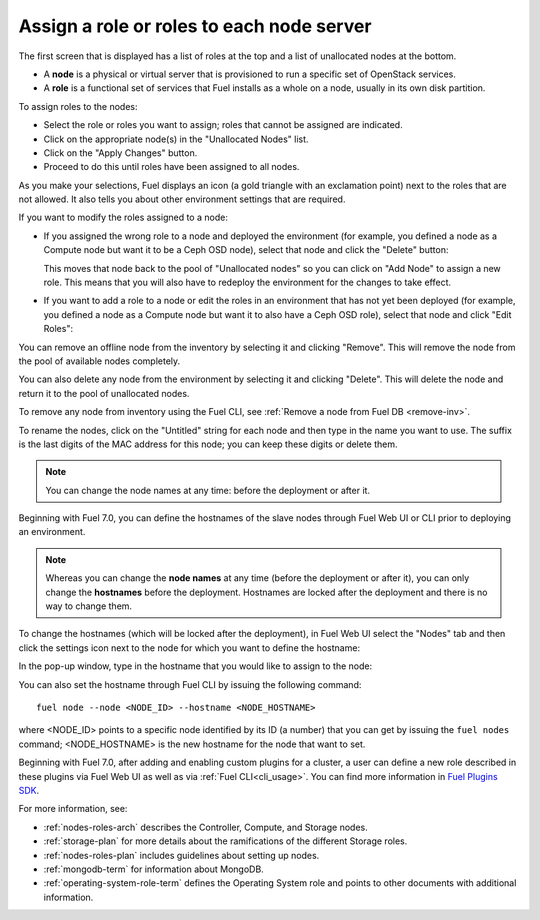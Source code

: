 
.. _assign-roles-ug:

Assign a role or roles to each node server
------------------------------------------

The first screen that is displayed has a list of roles at the top
and a list of unallocated nodes at the bottom.

* A **node** is a physical or virtual server
  that is provisioned to run a specific set of OpenStack services.

* A **role** is a functional set of services
  that Fuel installs as a whole on a node,
  usually in its own disk partition.


.. image:: /_images/user_screen_shots/assign-roles1.png

| To assign roles to the nodes:

- Select the role or roles you want to assign;
  roles that cannot be assigned are indicated.
- Click on the appropriate node(s) in the "Unallocated Nodes" list.
- Click on the "Apply Changes" button.
- Proceed to do this until roles have been assigned to all nodes.

As you make your selections,
Fuel displays an icon
(a gold triangle with an exclamation point)
next to the roles that are not allowed.
It also tells you about other environment settings that are required.

.. image:: /_images/user_screen_shots/assign-roles2.png

If you want to modify the roles assigned to a node:

- If you assigned the wrong role to a node and deployed the
  environment (for example, you defined a node as a Compute node
  but want it to be a Ceph OSD node), select that node and click
  the "Delete" button:

  .. image:: /_images/user_screen_shots/assign-roles3.png

  This moves that node back to the pool of "Unallocated nodes"
  so you can click on "Add Node" to assign a new role. This means that
  you will also have to redeploy the environment for the changes to
  take effect.
- If you want to add a role to a node or edit the roles in an
  environment that has not yet been deployed
  (for example, you defined a node as a Compute node but want it
  to also have a Ceph OSD role),
  select that node and click "Edit Roles":

  .. image:: /_images/user_screen_shots/assign-roles4.png

You can remove an offline node from the inventory by selecting it
and clicking "Remove". This will remove the node from the pool
of available nodes completely.

You can also delete any node from the environment by selecting it
and clicking "Delete". This will delete the node and return it to the
pool of unallocated nodes.

To remove any node from inventory using the
Fuel CLI, see :ref:`Remove a node from Fuel DB <remove-inv>`.

.. image:: /_images/user_screen_shots/remove-node-inventory.png

To rename the nodes, click on the "Untitled" string
for each node and then type in the name you want to use.
The suffix is the last digits of the MAC address for this node;
you can keep these digits or delete them.

.. note:: You can change the node names at any time: before
          the deployment or after it.

Beginning with Fuel 7.0, you can define the hostnames of the slave
nodes through Fuel Web UI or CLI prior to deploying an environment.

.. note:: Whereas you can change the **node names** at any time (before
          the deployment or after it), you can only change the
          **hostnames** before the deployment. Hostnames are
          locked after the deployment and there is no way to change
          them.

To change the hostnames (which will be locked after the deployment),
in Fuel Web UI select the "Nodes" tab and then click the
settings icon next to the node for which you want to define the
hostname:

.. image:: /_images/user_screen_shots/define-hostname01.png

In the pop-up window, type in the hostname that you would like to
assign to the node:

.. image:: /_images/user_screen_shots/define-hostname02.png

You can also set the hostname through Fuel CLI by issuing the
following command:

::

  fuel node --node <NODE_ID> --hostname <NODE_HOSTNAME>

where <NODE_ID> points to a specific node identified by its ID
(a number) that you can get by issuing the ``fuel nodes`` command;
<NODE_HOSTNAME> is the new hostname for the node that want to set.

Beginning with Fuel 7.0, after adding and enabling custom plugins for
a cluster, a user can define a new role described in these plugins
via Fuel Web UI as well as via :ref:`Fuel CLI<cli_usage>`.
You can find more information in `Fuel Plugins SDK
<https://wiki.openstack.org/wiki/Fuel/Plugins#Configuration_of_Fuel_Plugins_with_new_roles>`_.

For more information, see:

- :ref:`nodes-roles-arch` describes the Controller,
  Compute, and Storage nodes.
- :ref:`storage-plan` for more details about the
  ramifications of the different Storage roles.
- :ref:`nodes-roles-plan` includes guidelines about setting up nodes.
- :ref:`mongodb-term` for information about MongoDB.
- :ref:`operating-system-role-term` defines the Operating System role
  and points to other documents with additional information.
